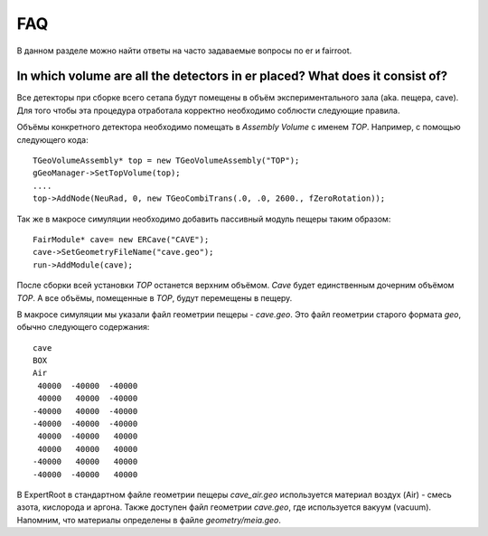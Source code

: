 FAQ
===

В данном разделе можно найти ответы на часто задаваемые вопросы по er и fairroot.

In which volume are all the detectors in er placed? What does it consist of?
----------------------------------------------------------------------------

Все детекторы при сборке всего сетапа будут помещены в объём экспериментального зала (aka. пещера, cave). Для того чтобы эта процедура отработала корректно необходимо соблюсти следующие правила.

Объёмы конкретного детектора необходимо помещать в `Assembly Volume` c именем `TOP`. Например, с помощью следующего кода:

::

  TGeoVolumeAssembly* top = new TGeoVolumeAssembly("TOP");
  gGeoManager->SetTopVolume(top);
  ....
  top->AddNode(NeuRad, 0, new TGeoCombiTrans(.0, .0, 2600., fZeroRotation));

Так же в макросе симуляции необходимо добавить пассивный модуль пещеры таким образом:

::

  FairModule* cave= new ERCave("CAVE");
  cave->SetGeometryFileName("cave.geo");
  run->AddModule(cave);

После сборки всей установки `TOP` останется верхним объёмом. `Cave` будет единственным дочерним объёмом `TOP`. А все объёмы, помещенные в `TOP`, будут перемещены в пещеру.

В макросе симуляции мы указали файл геометрии пещеры - `cave.geo`. Это файл геометрии старого формата `geo`, обычно следующего содержания:

::

  cave
  BOX
  Air
   40000  -40000  -40000
   40000   40000  -40000
  -40000   40000  -40000
  -40000  -40000  -40000
   40000  -40000   40000
   40000   40000   40000
  -40000   40000   40000
  -40000  -40000   40000

.. TODO стандартном ли?

В ExpertRoot в стандартном файле геометрии пещеры `cave_air.geo` используется материал воздух (Air) - смесь азота, кислорода и аргона. Также доступен файл геометрии `cave.geo`, где используется вакуум (vacuum). Напомним, что материалы определены в файле `geometry/meia.geo`.

.. TODO ссылка на секцию о материалах
